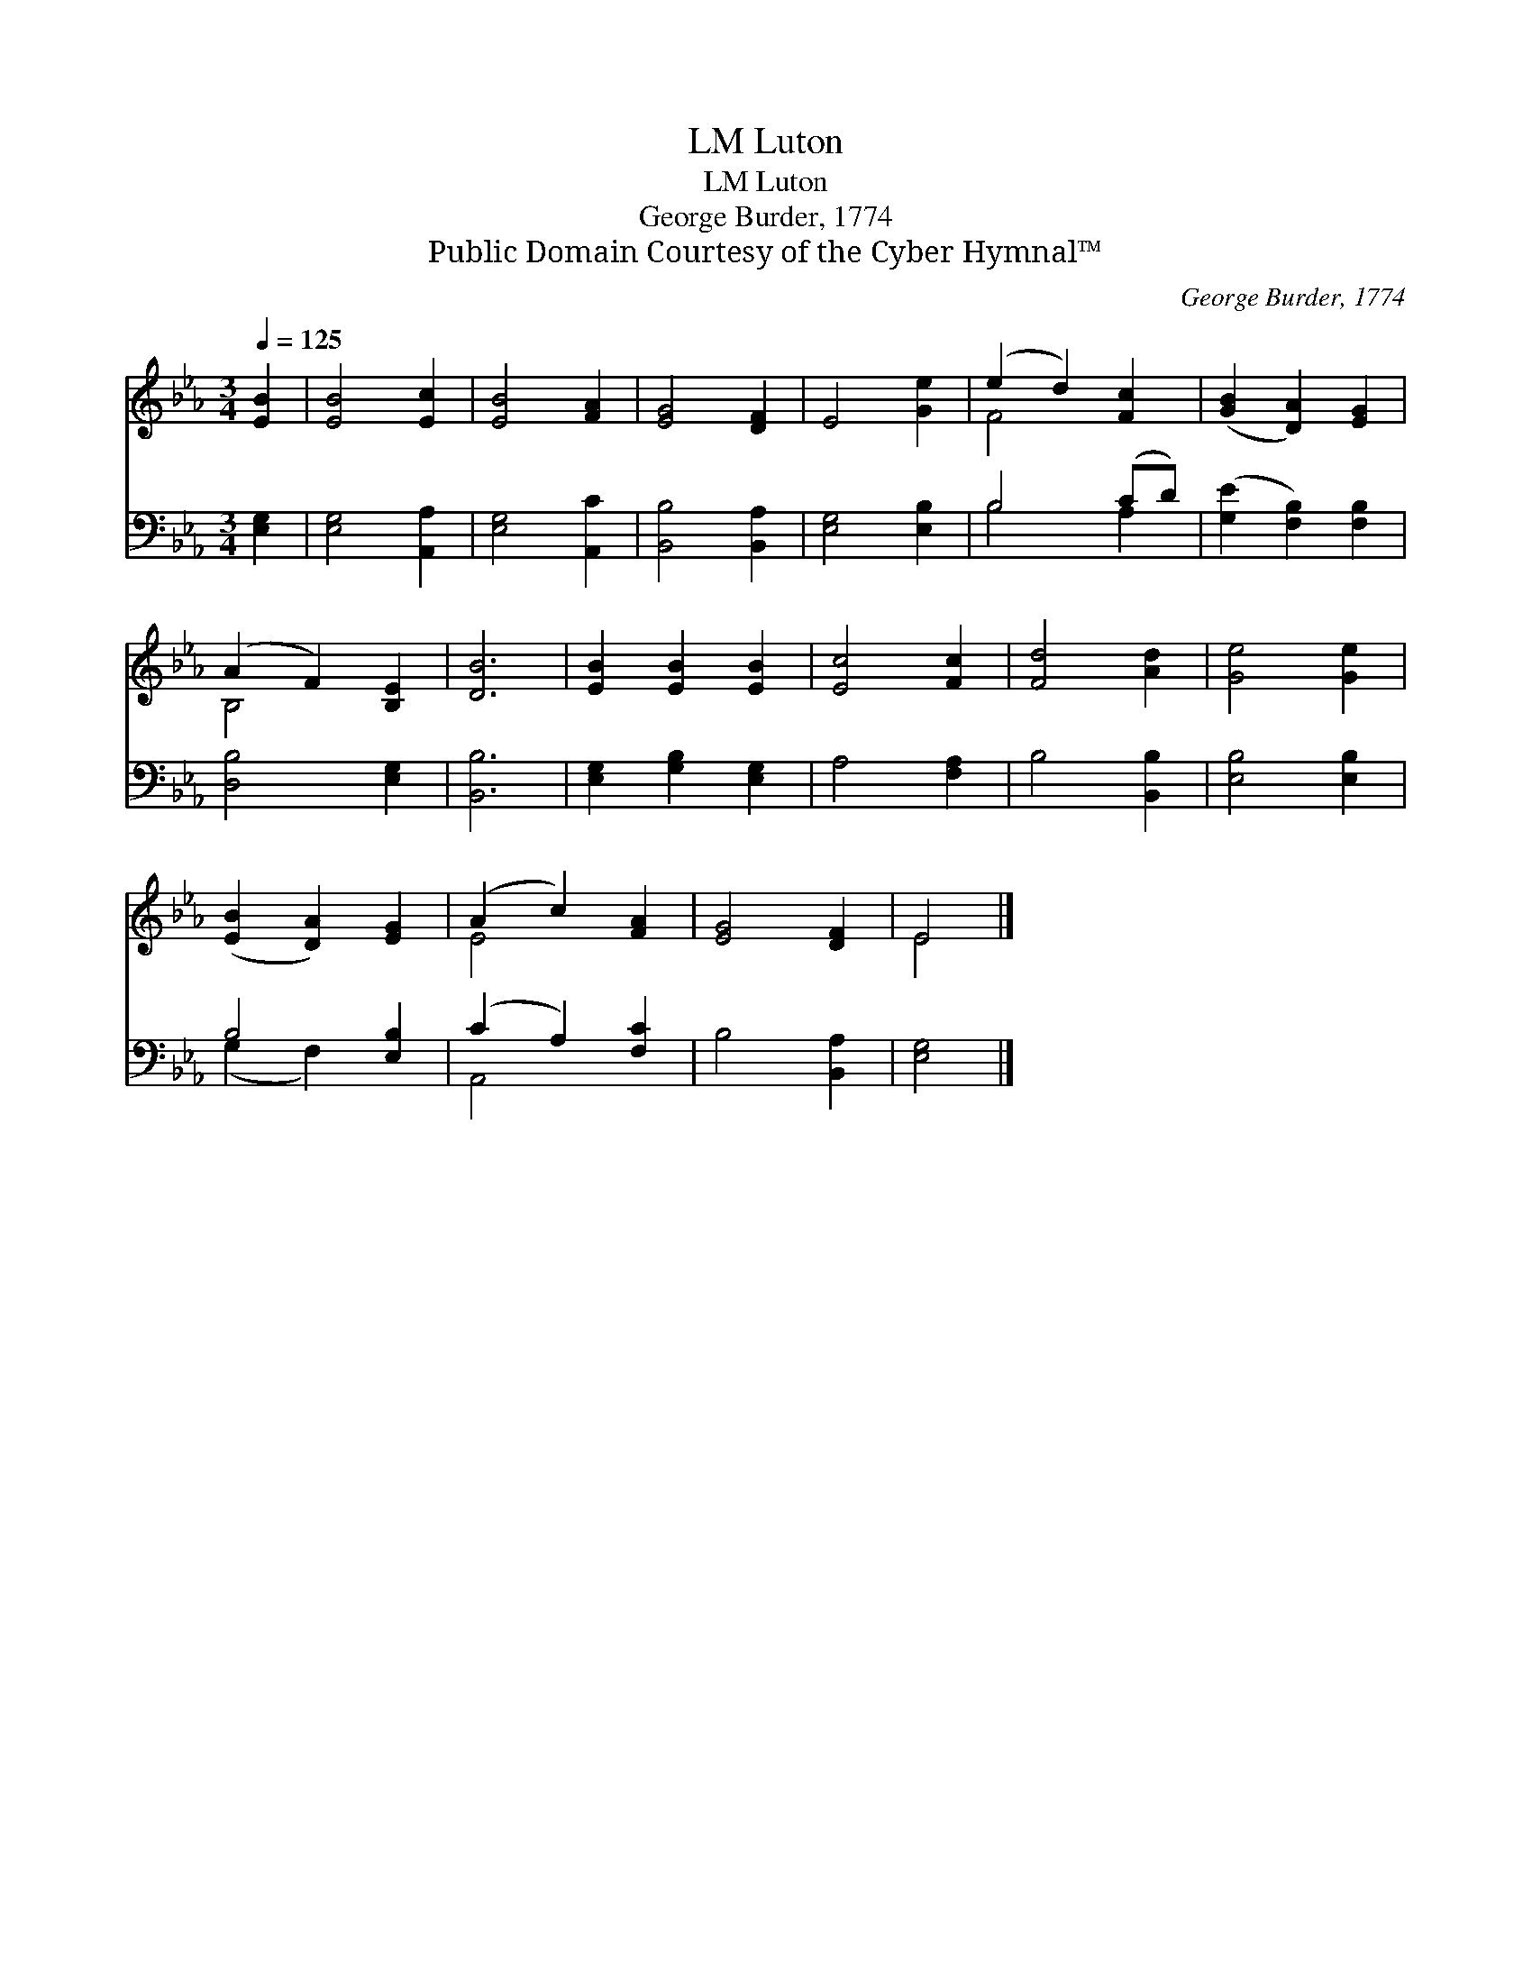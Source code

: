 X:1
T:Luton, LM
T:Luton, LM
T:George Burder, 1774
T:Public Domain Courtesy of the Cyber Hymnal™
C:George Burder, 1774
Z:Public Domain
Z:Courtesy of the Cyber Hymnal™
%%score ( 1 2 ) ( 3 4 )
L:1/8
Q:1/4=125
M:3/4
K:Eb
V:1 treble 
V:2 treble 
V:3 bass 
V:4 bass 
V:1
 [EB]2 | [EB]4 [Ec]2 | [EB]4 [FA]2 | [EG]4 [DF]2 | E4 [Ge]2 | (e2 d2) [Fc]2 | ([GB]2 [DA]2) [EG]2 | %7
 (A2 F2) [B,E]2 | [DB]6 | [EB]2 [EB]2 [EB]2 | [Ec]4 [Fc]2 | [Fd]4 [Ad]2 | [Ge]4 [Ge]2 | %13
 ([EB]2 [DA]2) [EG]2 | (A2 c2) [FA]2 | [EG]4 [DF]2 | E4 |] %17
V:2
 x2 | x6 | x6 | x6 | x6 | F4 x2 | x6 | B,4 x2 | x6 | x6 | x6 | x6 | x6 | x6 | E4 x2 | x6 | E4 |] %17
V:3
 [E,G,]2 | [E,G,]4 [A,,A,]2 | [E,G,]4 [A,,C]2 | [B,,B,]4 [B,,A,]2 | [E,G,]4 [E,B,]2 | B,4 (CD) | %6
 ([G,E]2 [F,B,]2) [F,B,]2 | [D,B,]4 [E,G,]2 | [B,,B,]6 | [E,G,]2 [G,B,]2 [E,G,]2 | A,4 [F,A,]2 | %11
 B,4 [B,,B,]2 | [E,B,]4 [E,B,]2 | B,4 [E,B,]2 | (C2 A,2) [F,C]2 | B,4 [B,,A,]2 | [E,G,]4 |] %17
V:4
 x2 | x6 | x6 | x6 | x6 | B,4 A,2 | x6 | x6 | x6 | x6 | x6 | x6 | x6 | (G,2 F,2) x2 | A,,4 x2 | %15
 x6 | x4 |] %17

